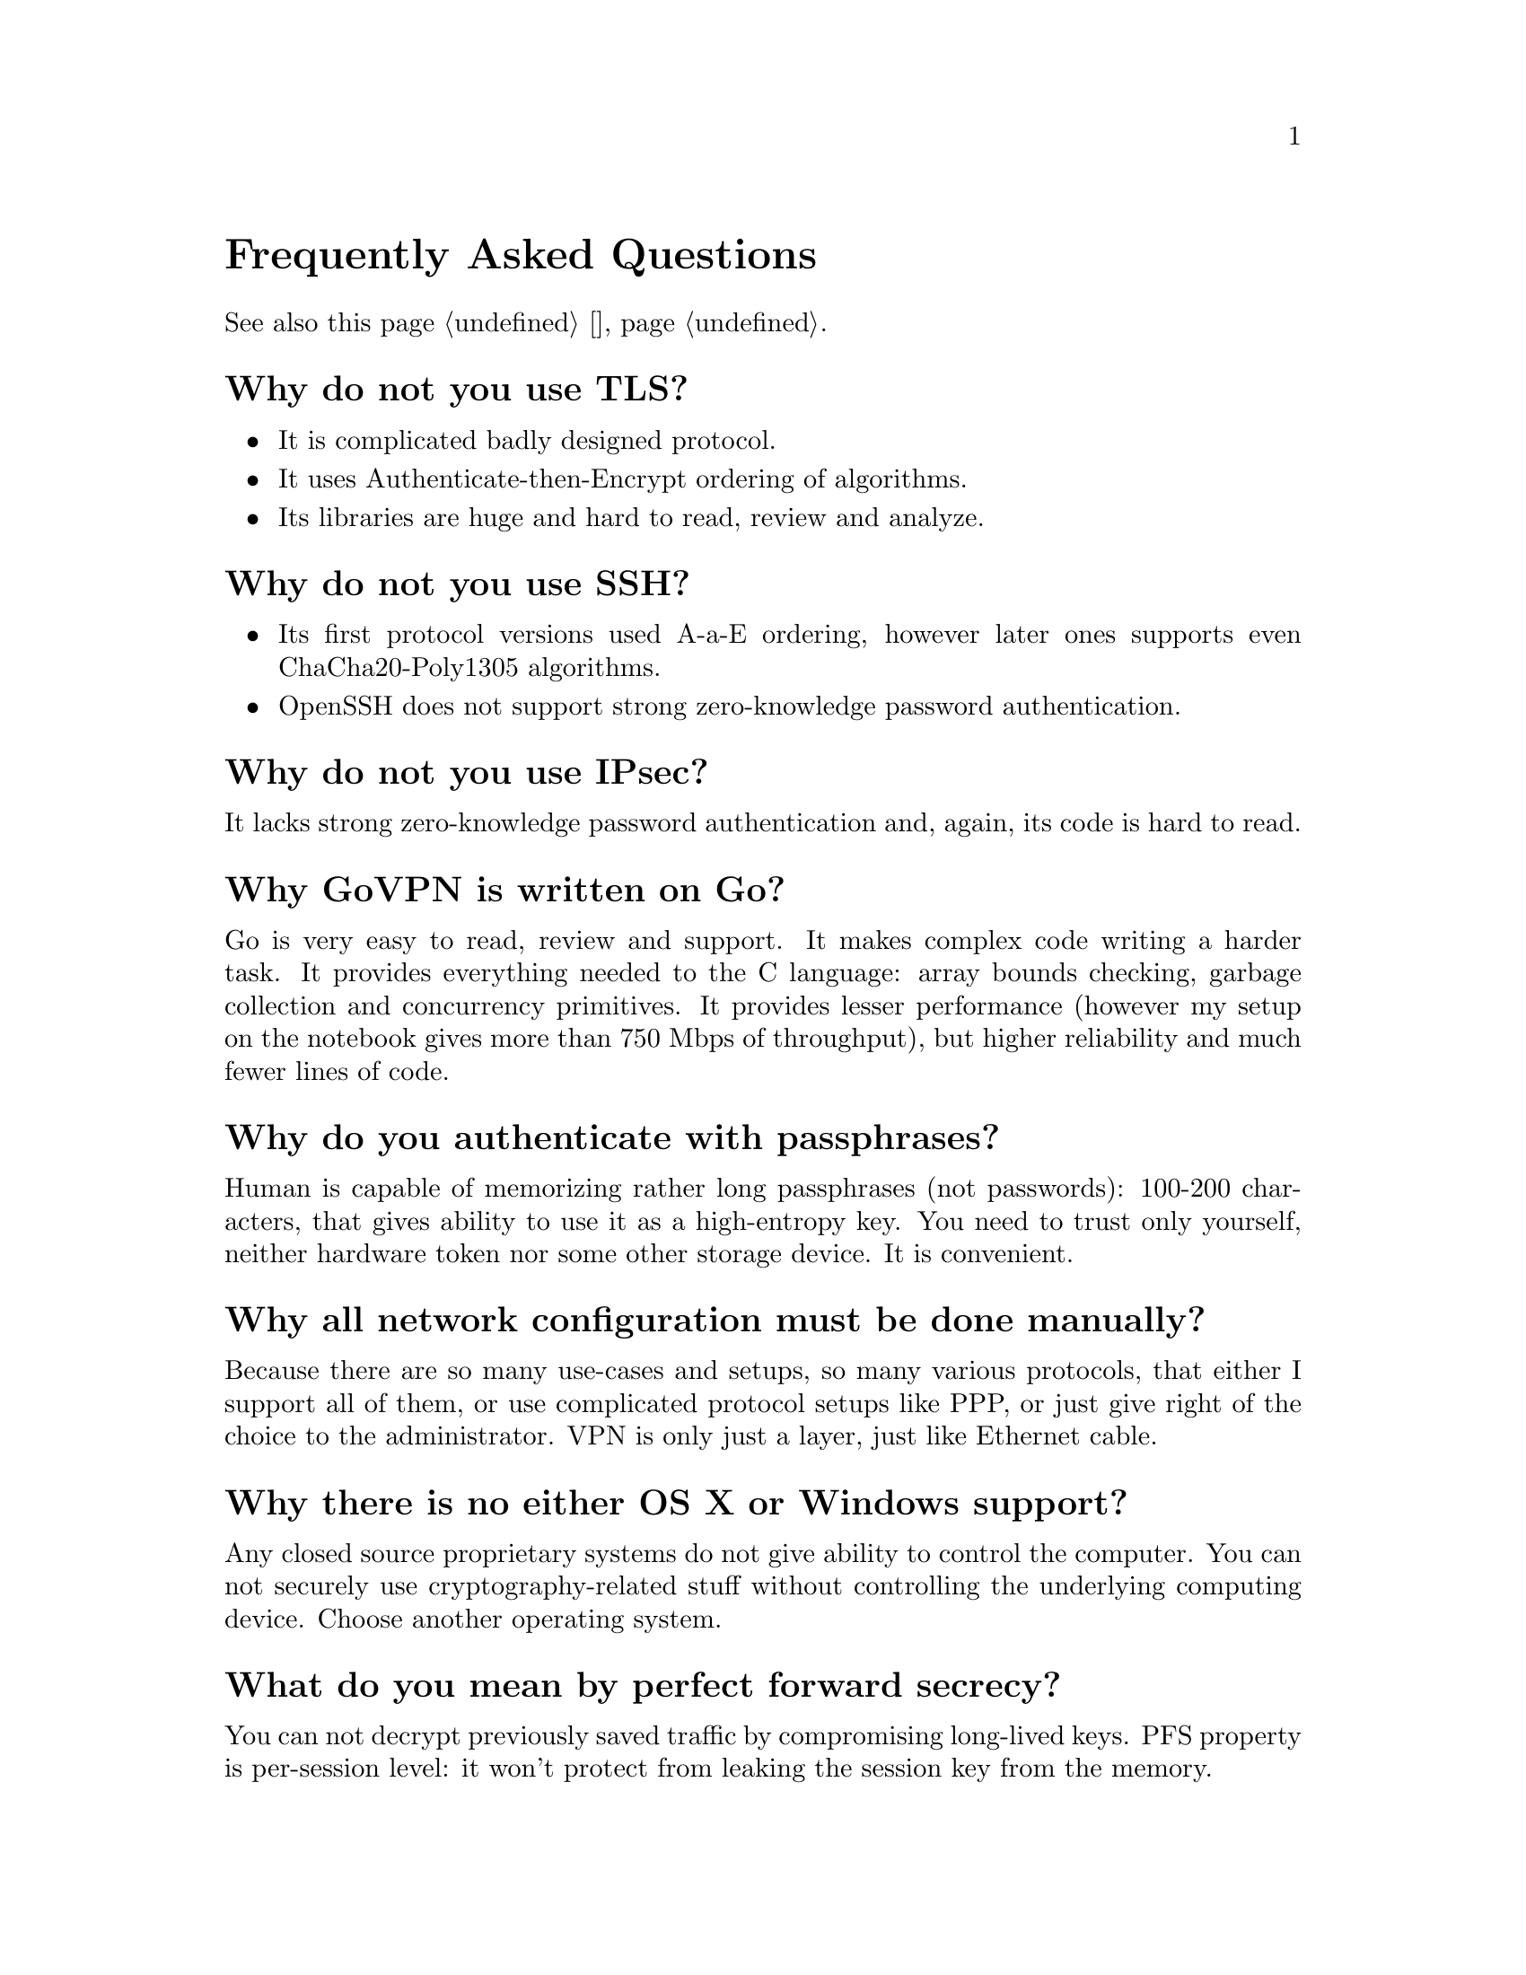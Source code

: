 @node FAQ
@unnumbered Frequently Asked Questions

See also this page @ref{ЧАВО, on russian}.

@menu
* Why do not you use TLS?: Why not TLS.
* Why do not you use SSH?: Why not SSH.
* Why do not you use IPsec?: Why not IPsec.
* Why GoVPN is written on Go?: Why Go.
* Why do you authenticate with passphrases?: Why passphrases.
* Why all network configuration must be done manually?: Why manual network configuration.
* Why there is no either OS X or Windows support?: Why no proprietary OS support.
* What do you mean by perfect forward secrecy?: What is perfect forward secrecy.
* What do you mean by saying that clients are anonymous?: What is anonymity.
* What do you mean by censorship resistance?: What is censorship resistance.
* When should I use encryptionless mode?: When encryptionless mode.
* When should I use noise option?: When noise option.
* When should I use time synchronization option?: When timesync option.
* Can I DoS (denial of service) the daemon?: Can I DoS daemon.
* Why YAML for configuration?: Why YAML.
@end menu

@node Why not TLS
@section Why do not you use TLS?

@itemize
@item It is complicated badly designed protocol.
@item It uses Authenticate-then-Encrypt ordering of algorithms.
@item Its libraries are huge and hard to read, review and analyze.
@end itemize

@node Why not SSH
@section Why do not you use SSH?

@itemize
@item Its first protocol versions used A-a-E ordering, however later
ones supports even ChaCha20-Poly1305 algorithms.
@item OpenSSH does not support strong zero-knowledge password
authentication.
@end itemize

@node Why not IPsec
@section Why do not you use IPsec?

It lacks strong zero-knowledge password authentication and, again,
its code is hard to read.

@node Why Go
@section Why GoVPN is written on Go?

Go is very easy to read, review and support. It makes complex code
writing a harder task. It provides everything needed to the C language:
array bounds checking, garbage collection and concurrency primitives. It
provides lesser performance (however my setup on the notebook gives more
than 750 Mbps of throughput), but higher reliability and much fewer
lines of code.

@node Why passphrases
@section Why do you authenticate with passphrases?

Human is capable of memorizing rather long passphrases (not passwords):
100-200 characters, that gives ability to use it as a high-entropy key.
You need to trust only yourself, neither hardware token nor some other
storage device. It is convenient.

@node Why manual network configuration
@section Why all network configuration must be done manually?

Because there are so many use-cases and setups, so many various
protocols, that either I support all of them, or use complicated
protocol setups like PPP, or just give right of the choice to the
administrator. VPN is only just a layer, just like Ethernet cable.

@node Why no proprietary OS support
@section Why there is no either OS X or Windows support?

Any closed source proprietary systems do not give ability to control the
computer. You can not securely use cryptography-related stuff without
controlling the underlying computing device. Choose another operating
system.

@node What is perfect forward secrecy
@section What do you mean by perfect forward secrecy?

You can not decrypt previously saved traffic by compromising long-lived
keys. PFS property is per-session level: it won't protect from leaking
the session key from the memory.

@node What is anonymity
@section What do you mean by saying that clients are anonymous?

That third-party can not differentiate one client from another looking
at the traffic (transport and handshake).

@node What is censorship resistance
@section What do you mean by censorship resistance?

Unability to distinguish either is it GoVPN-traffic is passing by, or
just @code{cat /dev/urandom | nc somehost}. If you can not differentiate
one kind of traffic from another, then your only option is to forbid all
kinds of it.

@node When encryptionless mode
@section When should I use @ref{Encless, encryptionless mode}?

If you are operating under jurisdiction where courts can either sue you
for encryption usage or force you to somehow reveal you encryption
keys (however new session encryption keys are generated each session).
Those courts can not demand for authentication and signing keys in most
cases.

@strong{Do not} let mode's name to confuse you: it still provides
confidentiality and authenticity of transmitted data! But pay attention that
this mode is traffic and resource hungry and currently operate only in TCP
mode.

If anything that can not be read by anyone is considered encryption,
then encryptionless mode won't help you. Imagine that either you are
talking on another foreign language, or just use another date encoding
scheme.

@node When noise option
@section When should I use @ref{Noise, noise} option?

In most cases you won't need it without @ref{CPR, constant packer rate}
turned on. Without CPR and noise options GoVPN traffic (like TLS, IPsec,
SSH and other VPN protocols) leaks underlying interface's packets
timestamps and sizes. You can run traffic analysis and predict what is
going on in the network. With CPR option enabled you can tell either
somebody is online, or not -- nothing less, nothing more.

@node When timesync option
@section When should I use @ref{Timesync, time synchronization} option?

Without that option, if someone captured initial handshake packet from
the valid client, then it could repeat it and receive a handshake packet
as an answer from server. This can be used to detect if some user's
identity is known to server and that it is exactly GoVPN server.
Timesync option forces adding timestamps to each handshake packet
allowing only specified time window of packet validness. If you have got
more or less synchronized clocks between your clients and server, then
you can always use this option.

@node Can I DoS daemon
@section Can I DoS (denial of service) the daemon?

Each transport packet is authenticated first with the very fast UMAC
algorithm -- in most cases resource consumption of TCP/UDP layers will
be higher then UMAC verifying. Each handshake message is processed only
when an encrypted client's @ref{Identity, identity} is found: it uses
fast PRP without any entropy usage.

@node Why YAML
@section Why YAML for configuration?

There are not so many well-known formats that allow commenting, easy
editing by human (XML is not human friendly at all, JSON is more or
less). Probably the most useful feature is YAML's templates: it is very
convenient for storing many clients sharing the same options in the
configuration file.
